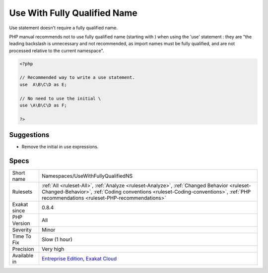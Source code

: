 .. _namespaces-usewithfullyqualifiedns:

.. _use-with-fully-qualified-name:

Use With Fully Qualified Name
+++++++++++++++++++++++++++++

.. meta::
	:description:
		Use With Fully Qualified Name: Use statement doesn't require a fully qualified name.
	:twitter:card: summary_large_image
	:twitter:site: @exakat
	:twitter:title: Use With Fully Qualified Name
	:twitter:description: Use With Fully Qualified Name: Use statement doesn't require a fully qualified name
	:twitter:creator: @exakat
	:twitter:image:src: https://www.exakat.io/wp-content/uploads/2020/06/logo-exakat.png
	:og:image: https://www.exakat.io/wp-content/uploads/2020/06/logo-exakat.png
	:og:title: Use With Fully Qualified Name
	:og:type: article
	:og:description: Use statement doesn't require a fully qualified name
	:og:url: https://php-tips.readthedocs.io/en/latest/tips/Namespaces/UseWithFullyQualifiedNS.html
	:og:locale: en
Use statement doesn't require a fully qualified name.

PHP manual recommends not to use fully qualified name (starting with \) when using the 'use' statement : they are "the leading backslash is unnecessary and not recommended, as import names must be fully qualified, and are not processed relative to the current namespace".

.. code-block:: php
   
   <?php
   
   // Recommended way to write a use statement.
   use  A\B\C\D as E;
   
   // No need to use the initial \
   use \A\B\C\D as F;
   
   ?>

Suggestions
___________

* Remove the initial \ in use expressions.




Specs
_____

+--------------+----------------------------------------------------------------------------------------------------------------------------------------------------------------------------------------------------------------------------------+
| Short name   | Namespaces/UseWithFullyQualifiedNS                                                                                                                                                                                               |
+--------------+----------------------------------------------------------------------------------------------------------------------------------------------------------------------------------------------------------------------------------+
| Rulesets     | :ref:`All <ruleset-All>`, :ref:`Analyze <ruleset-Analyze>`, :ref:`Changed Behavior <ruleset-Changed-Behavior>`, :ref:`Coding conventions <ruleset-Coding-conventions>`, :ref:`PHP recommendations <ruleset-PHP-recommendations>` |
+--------------+----------------------------------------------------------------------------------------------------------------------------------------------------------------------------------------------------------------------------------+
| Exakat since | 0.8.4                                                                                                                                                                                                                            |
+--------------+----------------------------------------------------------------------------------------------------------------------------------------------------------------------------------------------------------------------------------+
| PHP Version  | All                                                                                                                                                                                                                              |
+--------------+----------------------------------------------------------------------------------------------------------------------------------------------------------------------------------------------------------------------------------+
| Severity     | Minor                                                                                                                                                                                                                            |
+--------------+----------------------------------------------------------------------------------------------------------------------------------------------------------------------------------------------------------------------------------+
| Time To Fix  | Slow (1 hour)                                                                                                                                                                                                                    |
+--------------+----------------------------------------------------------------------------------------------------------------------------------------------------------------------------------------------------------------------------------+
| Precision    | Very high                                                                                                                                                                                                                        |
+--------------+----------------------------------------------------------------------------------------------------------------------------------------------------------------------------------------------------------------------------------+
| Available in | `Entreprise Edition <https://www.exakat.io/entreprise-edition>`_, `Exakat Cloud <https://www.exakat.io/exakat-cloud/>`_                                                                                                          |
+--------------+----------------------------------------------------------------------------------------------------------------------------------------------------------------------------------------------------------------------------------+


